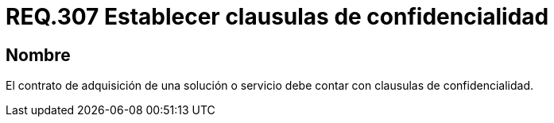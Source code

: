 :slug: rules/307/
:category: rules
:description: En el presente documento se detallan los requerimientos relacionados a la gestión adecuada en cuanto a los acuerdos por servicios se refiere. Por lo tanto, para este requerimiento, se recomienda que todo contrato de adquisición esté amparado por clausulas de confidencialidad.
:keywords: Contrato, Solución, Clausulas, Servicio, Adquisición, Confidencialidad.
:rules: yes

= REQ.307 Establecer clausulas de confidencialidad

== Nombre

El contrato de adquisición de una solución o servicio
debe contar con clausulas de confidencialidad.
